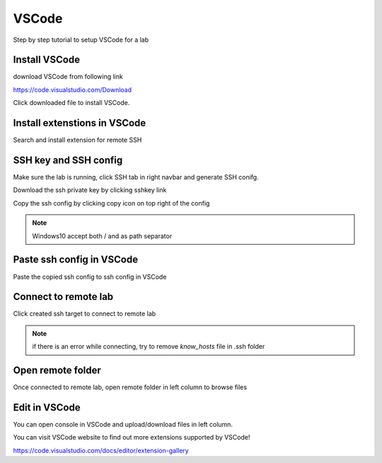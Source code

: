 .. _ide_vscode_windows:

VSCode
======

Step by step tutorial to setup VSCode for a lab

.. note: following steps is for Windows

Install VSCode
-----------------

download VSCode from following link

https://code.visualstudio.com/Download


.. image:: ../_static/remote_ide/vscode-win-install.gif

Click downloaded file to install VSCode.


Install extenstions in VSCode
--------------------------------

Search and install extension for remote SSH

.. image:: ../_static/remote_ide/vscode-win-ssh.gif


SSH key and SSH config
-----------------------

Make sure the lab is running, click SSH tab in right navbar and generate SSH conifg.

Download the ssh private key by clicking sshkey link

.. image:: ../_static/remote_ide/vscode-win-sshkey.jpg

Copy the ssh config by clicking copy icon on top right of the config

.. image:: ../_static/remote_ide/vscode-win-copyconf.jpg


.. note:: Windows10 accept both / and \ as path separator


Paste ssh config in VSCode
-----------------------------

Paste the copied ssh config to ssh config in VSCode

.. image:: ../_static/remote_ide/vscode-win-sshconfig.gif


Connect to remote lab
-------------------------

Click created ssh target to connect to remote lab

.. image:: ../_static/remote_ide/vscode-win-connect.gif


.. note:: if there is an error while connecting, try to remove *know_hosts* file in .ssh folder


Open remote folder
---------------------

Once connected to remote lab, open remote folder in left column to browse files

.. image:: ../_static/remote_ide/vscode-win-openfolder.gif


Edit in VSCode
-----------------

You can open console in VSCode and upload/download files in left column.

.. image:: ../_static/remote_ide/vscode-win-edit.gif


You can visit VSCode website to find out more extensions supported by VSCode!

https://code.visualstudio.com/docs/editor/extension-gallery

